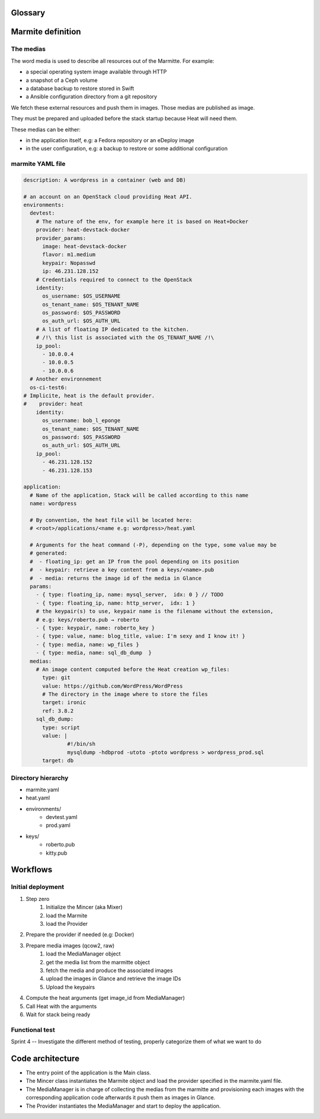 ..
    Copyright 2014 eNovance SAS <licensing@enovance.com>

    Licensed under the Apache License, Version 2.0 (the "License");
    you may not use this file except in compliance with the License.
    You may obtain a copy of the License at

         http://www.apache.org/licenses/LICENSE-2.0

    Unless required by applicable law or agreed to in writing, software
    distributed under the License is distributed on an "AS IS" BASIS,
    WITHOUT WARRANTIES OR CONDITIONS OF ANY KIND, either express or implied.
    See the License for the specific language governing permissions and
    limitations under the License.

Glossary
========

.. glossary::

    Application:
        * Heat file + Heat components
        * Collection of medias (e.g: distribution repository)

    Marmitte: a application and environments
        * an application
        * collection of medias (e.g: Application backup to restore)
        * environnement (reference or in-line)

    Environnement:
        an account of an OpenStack cloud providing Heat API.

    Media:
        a file or VCS repository used by applications, the medias may be aggregated in a disk
        image. See `the medias`_ bellow.

    Provider: a driver for the cloud infrastructure we want to use
        * OpenStack+Heat (default)
        * OpenStack+Docker+Heat
        * late

    Identity:
        a set of credentials for the provider

    Mincer:
        The tool in charge of the initial deployment of the infrastructure

    Kitchen Island:
        A internal code name, restricted to be kept internally and not communicated outside.

Marmite definition
==================

The medias
----------

The word media is used to describe all resources out of the Marmitte. For example:

* a special operating system image available through HTTP
* a snapshot of a Ceph volume
* a database backup to restore stored in Swift
* a Ansible configuration directory from a git repository

We fetch these external resources and push them in images. Those medias are published as
image.

They must be prepared and uploaded before the stack startup because Heat will need them.

These medias can be either:

* in the application itself, e.g: a Fedora repository or an eDeploy image
* in the user configuration, e.g: a backup to restore or some additional configuration


marmite YAML file
-----------------

.. code:: yaml

    description: A wordpress in a container (web and DB)

    # an account on an OpenStack cloud providing Heat API.
    environments:
      devtest:
        # The nature of the env, for example here it is based on Heat+Docker
        provider: heat-devstack-docker
        provider_params:
          image: heat-devstack-docker
          flavor: m1.medium
          keypair: Nopasswd
          ip: 46.231.128.152
        # Credentials required to connect to the OpenStack
        identity:
          os_username: $OS_USERNAME
          os_tenant_name: $OS_TENANT_NAME
          os_password: $OS_PASSWORD
          os_auth_url: $OS_AUTH_URL
        # A list of floating IP dedicated to the kitchen.
        # /!\ this list is associated with the OS_TENANT_NAME /!\
        ip_pool:
          - 10.0.0.4
          - 10.0.0.5
          - 10.0.0.6
      # Another environnement
      os-ci-test6:
    # Implicite, heat is the default provider.
    #    provider: heat
        identity:
          os_username: bob_l_eponge
          os_tenant_name: $OS_TENANT_NAME
          os_password: $OS_PASSWORD
          os_auth_url: $OS_AUTH_URL
        ip_pool:
          - 46.231.128.152
          - 46.231.128.153

    application:
      # Name of the application, Stack will be called according to this name
      name: wordpress

      # By convention, the heat file will be located here:
      # <root>/applications/<name e.g: wordpress>/heat.yaml

      # Arguments for the heat command (-P), depending on the type, some value may be
      # generated:
      #  - floating_ip: get an IP from the pool depending on its position
      #  - keypair: retrieve a key content from a keys/<name>.pub
      #  - media: returns the image id of the media in Glance
      params:
        - { type: floating_ip, name: mysql_server,  idx: 0 } // TODO
        - { type: floating_ip, name: http_server,  idx: 1 }
        # the keypair(s) to use, keypair name is the filename without the extension,
        # e.g: keys/roberto.pub → roberto
        - { type: keypair, name: roberto_key }
        - { type: value, name: blog_title, value: I'm sexy and I know it! }
        - { type: media, name: wp_files }
        - { type: media, name: sql_db_dump  }
      medias:
        # An image content computed before the Heat creation wp_files:
          type: git
          value: https://github.com/WordPress/WordPress
          # The directory in the image where to store the files
          target: ironic
          ref: 3.8.2
        sql_db_dump:
          type: script
          value: |
                  #!/bin/sh
                  mysqldump -hdbprod -utoto -ptoto wordpress > wordpress_prod.sql
          target: db

Directory hierarchy
-------------------

- marmite.yaml
- heat.yaml
- environments/
    * devtest.yaml
    * prod.yaml
- keys/
    * roberto.pub
    * kitty.pub

Workflows
=========

Initial deployment
------------------

1. Step zero
    1. Initialize the Mincer (aka Mixer)
    2. load the Marmite
    3. load the Provider
2. Prepare the provider if needed (e.g: Docker)
3. Prepare media images (qcow2, raw)
    1. load the MediaManager object
    2. get the media list from the marmitte object
    3. fetch the media and produce the associated images
    4. upload the images in Glance and retrieve the image IDs
    5. Upload the keypairs
4. Compute the heat arguments (get image_id from MediaManager)
5. Call Heat with the arguments
6. Wait for stack being ready

Functional test
---------------

.. todo::

Sprint 4 -- Investigate the different method of testing, properly categorize them of what we want to do

Code architecture
=================

- The entry point of the application is the Main class.
- The Mincer class instantiates the Marmite object and load the provider specified
  in the marmite.yaml file.
- The MediaManager is in charge of collecting the medias from the marmitte and
  provisioning each images with the corresponding application code afterwards it
  push them as images in Glance.
- The Provider instantiates the MediaManager and start to deploy the application.


.. graphviz::

    digraph G {

        node [
        fontname = "Bitstream Vera Sans"
        fontsize = 8
        shape = "record"
        ]

        edge [
        arrowtail = "empty"
        ]

	interface [ shape = "parallelogram"  ]

        main -> mincer
        mincer -> marmite
	mincer -> interface
	mincer -> environment
	interface -> provider
	mincer -> mediamanager
    }
